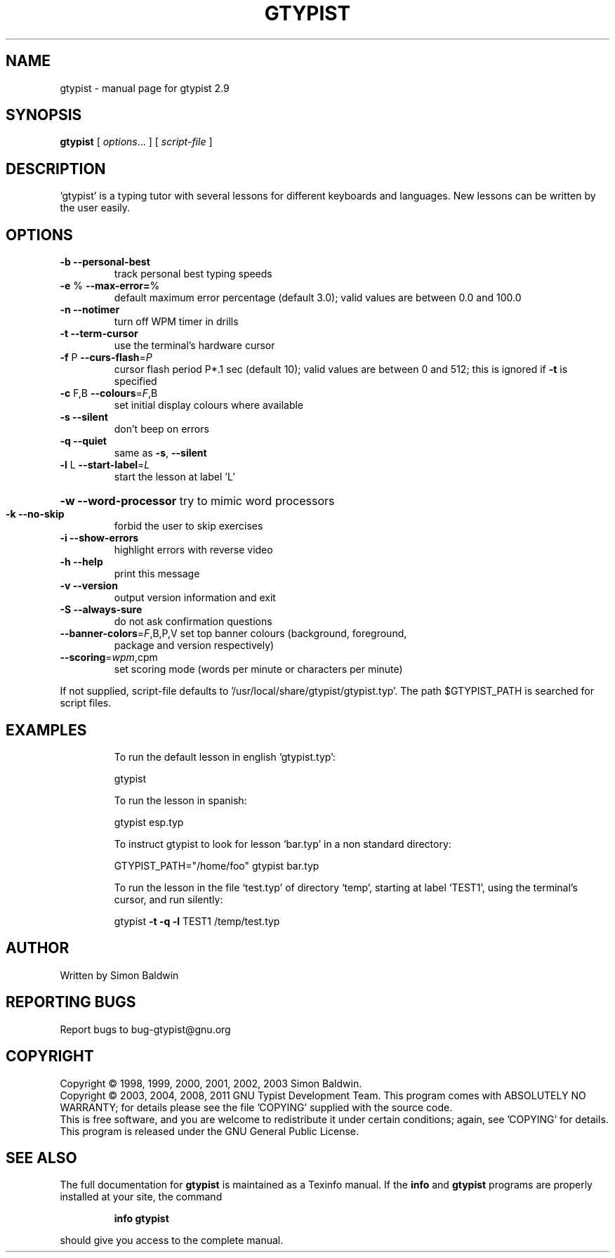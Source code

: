 .\" DO NOT MODIFY THIS FILE!  It was generated by help2man 1.40.4.
.TH GTYPIST "1" "October 2011" "gtypist 2.9" "User Commands"
.SH NAME
gtypist \- manual page for gtypist 2.9
.SH SYNOPSIS
.B gtypist
[ \fIoptions\fR... ] [ \fIscript-file \fR]
.SH DESCRIPTION
`gtypist' is a typing tutor with several lessons for different keyboards and languages.  New lessons can be written by the user easily.
.SH OPTIONS
.TP
\fB\-b\fR     \fB\-\-personal\-best\fR
track personal best typing speeds
.TP
\fB\-e\fR %   \fB\-\-max\-error=\fR%
default maximum error percentage (default 3.0);
valid values are between 0.0 and 100.0
.TP
\fB\-n\fR     \fB\-\-notimer\fR
turn off WPM timer in drills
.TP
\fB\-t\fR     \fB\-\-term\-cursor\fR
use the terminal's hardware cursor
.TP
\fB\-f\fR P   \fB\-\-curs\-flash\fR=\fIP\fR
cursor flash period P*.1 sec (default 10); valid
values are between 0 and 512; this is ignored if
\fB\-t\fR is specified
.TP
\fB\-c\fR F,B \fB\-\-colours\fR=\fIF\fR,B
set initial display colours where available
.TP
\fB\-s\fR     \fB\-\-silent\fR
don't beep on errors
.TP
\fB\-q\fR     \fB\-\-quiet\fR
same as \fB\-s\fR, \fB\-\-silent\fR
.TP
\fB\-l\fR L   \fB\-\-start\-label\fR=\fIL\fR
start the lesson at label 'L'
.HP
\fB\-w\fR     \fB\-\-word\-processor\fR try to mimic word processors
.TP
\fB\-k\fR     \fB\-\-no\-skip\fR
forbid the user to skip exercises
.TP
\fB\-i\fR     \fB\-\-show\-errors\fR
highlight errors with reverse video
.TP
\fB\-h\fR     \fB\-\-help\fR
print this message
.TP
\fB\-v\fR     \fB\-\-version\fR
output version information and exit
.TP
\fB\-S\fR     \fB\-\-always\-sure\fR
do not ask confirmation questions
.TP
\fB\-\-banner\-colors\fR=\fIF\fR,B,P,V set top banner colours (background, foreground,
package and version respectively)
.TP
\fB\-\-scoring\fR=\fIwpm\fR,cpm
set scoring mode (words per minute or characters
per minute)
.PP
If not supplied, script\-file defaults to '/usr/local/share/gtypist/gtypist.typ'.
The path $GTYPIST_PATH is searched for script files.
.SH EXAMPLES
.IP
To run the default lesson in english `gtypist.typ':
.IP
gtypist
.IP
To run the lesson in spanish:
.IP
gtypist esp.typ
.IP
To instruct gtypist to look for lesson `bar.typ' in a non standard directory:
.IP
GTYPIST_PATH="/home/foo" gtypist bar.typ
.IP
To run the lesson in the file `test.typ' of directory `temp', starting at label `TEST1', using the terminal's cursor, and run silently:
.IP
gtypist \fB\-t\fR \fB\-q\fR \fB\-l\fR TEST1 /temp/test.typ
.SH AUTHOR
Written by Simon Baldwin
.SH "REPORTING BUGS"
Report bugs to bug\-gtypist@gnu.org
.SH COPYRIGHT
Copyright \(co 1998, 1999, 2000, 2001, 2002, 2003 Simon Baldwin.
.br
Copyright \(co 2003, 2004, 2008, 2011 GNU Typist Development Team.
This program comes with ABSOLUTELY NO WARRANTY; for details
please see the file 'COPYING' supplied with the source code.
.br
This is free software, and you are welcome to redistribute it
under certain conditions; again, see 'COPYING' for details.
This program is released under the GNU General Public License.
.SH "SEE ALSO"
The full documentation for
.B gtypist
is maintained as a Texinfo manual.  If the
.B info
and
.B gtypist
programs are properly installed at your site, the command
.IP
.B info gtypist
.PP
should give you access to the complete manual.
